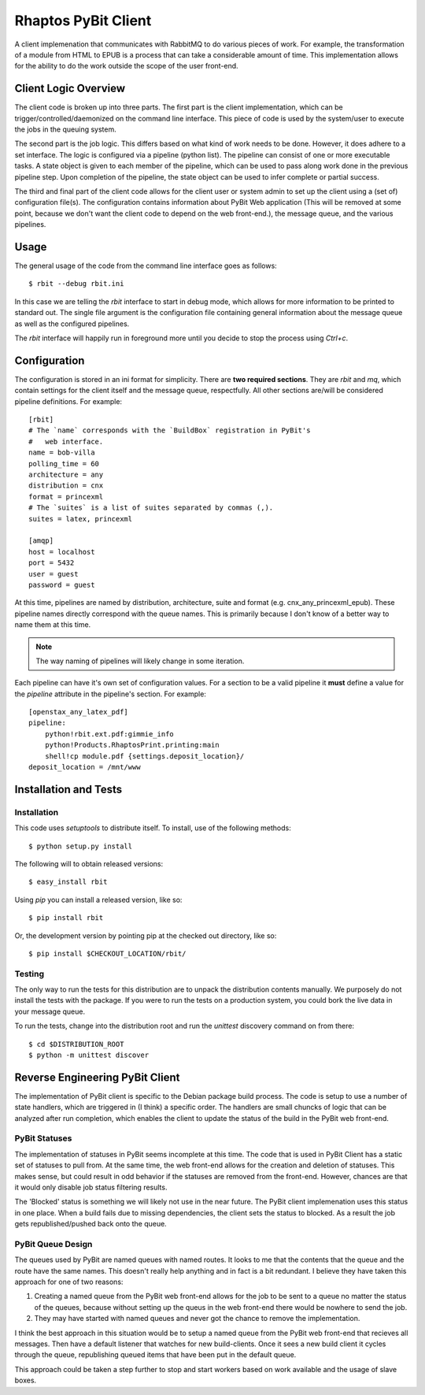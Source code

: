 .. Michael Mulich, Copyright (c) 2012 Rice University

   This software is subject to the provisions of the GNU Lesser General
   Public License Version 2.1 (LGPL).  See LICENSE.txt for details.

Rhaptos PyBit Client
====================

A client implemenation that communicates with RabbitMQ to do various
pieces of work. For example, the transformation of a module from HTML
to EPUB is a process that can take a considerable amount of time. This
implementation allows for the ability to do the work outside the scope
of the user front-end.

Client Logic Overview
---------------------

The client code is broken up into three parts. The first part is the
client implementation, which can be trigger/controlled/daemonized on
the command line interface. This piece of code is used by the
system/user to execute the jobs in the queuing system.

The second part is the job logic. This differs based on what kind of
work needs to be done. However, it does adhere to a set interface. The
logic is configured via a pipeline (python list). The pipeline can
consist of one or more executable tasks. A state object is given to
each member of the pipeline, which can be used to pass along work done
in the previous pipeline step. Upon completion of the pipeline, the
state object can be used to infer complete or partial success.

The third and final part of the client code allows for the client user
or system admin to set up the client using a (set of) configuration
file(s). The configuration contains information about PyBit
Web application (This will be removed at some point, because we don't want
the client code to depend on the web front-end.), the message queue,
and the various pipelines.

Usage
-----

The general usage of the code from the command line interface goes as follows::

    $ rbit --debug rbit.ini

In this case we are telling the `rbit` interface to start in debug
mode, which allows for more information to be printed to standard
out. The single file argument is the configuration file containing
general information about the message queue as well as the configured
pipelines.

The `rbit` interface will happily run in foreground more until you
decide to stop the process using `Ctrl+c`.

Configuration
-------------

The configuration is stored in an ini format for simplicity. There are
**two required sections**. They are `rbit` and `mq`,
which contain settings for the client itself and the message queue,
respectfully. All other sections are/will be considered pipeline
definitions. For example::

    [rbit]
    # The `name` corresponds with the `BuildBox` registration in PyBit's
    #   web interface.
    name = bob-villa
    polling_time = 60
    architecture = any
    distribution = cnx
    format = princexml
    # The `suites` is a list of suites separated by commas (,).
    suites = latex, princexml
    
    [amqp]
    host = localhost
    port = 5432
    user = guest
    password = guest

At this time, pipelines are named by distribution, architecture,
suite and format (e.g. cnx_any_princexml_epub). These pipeline names
directly correspond with the queue names. This is primarily because I
don't know of a better way to name them at this time.

.. note:: The way naming of pipelines will likely change in some iteration.

Each pipeline can have it's own set of configuration values. For a
section to be a valid pipeline it **must** define a value for the
`pipeline` attribute in the pipeline's section. For example::

    [openstax_any_latex_pdf]
    pipeline:
        python!rbit.ext.pdf:gimmie_info
        python!Products.RhaptosPrint.printing:main
        shell!cp module.pdf {settings.deposit_location}/
    deposit_location = /mnt/www

Installation and Tests
----------------------

Installation
~~~~~~~~~~~~

This code uses `setuptools` to distribute itself. To install, use of
the following methods::

    $ python setup.py install

The following will to obtain released versions::

    $ easy_install rbit

Using `pip` you can install a released version, like so::

    $ pip install rbit

Or, the development version by pointing pip at the checked out
directory, like so::

    $ pip install $CHECKOUT_LOCATION/rbit/

Testing
~~~~~~~

The only way to run the tests for this distribution are to unpack the
distribution contents manually. We purposely do not install the tests
with the package. If you were to run the tests on a production
system, you could bork the live data in your message queue.

To run the tests, change into the distribution root and run the
`unittest` discovery command on from there::

    $ cd $DISTRIBUTION_ROOT
    $ python -m unittest discover

Reverse Engineering PyBit Client
--------------------------------

The implementation of PyBit client is specific to the Debian package
build process. The code is setup to use a number of state handlers,
which are triggered in (I think) a specific order. The handlers are
small chuncks of logic that can be analyzed after run completion,
which enables the client to update the status of the build in the
PyBit web front-end.

PyBit Statuses
~~~~~~~~~~~~~~

The implementation of statuses in PyBit seems incomplete at this
time. The code that is used in PyBit Client has a static set of
statuses to pull from. At the same time, the web front-end allows for
the creation and deletion of statuses. This makes sense, but could
result in odd behavior if the statuses are removed from the
front-end. However, chances are that it would only disable job status
filtering results.

The 'Blocked' status is something we will likely not use in the near
future. The PyBit client implemenation uses this status in one
place. When a build fails due to missing dependencies, the client sets
the status to blocked. As a result the job gets republished/pushed
back onto the queue.

PyBit Queue Design
~~~~~~~~~~~~~~~~~~

The queues used by PyBit are named queues with named routes. It looks
to me that the contents that the queue and the route have the same
names. This doesn't really help anything and in fact is a bit
redundant. I believe they have taken this approach for one of two
reasons:

1. Creating a named queue from the PyBit web front-end allows for the
   job to be sent to a queue no matter the status of the queues,
   because without setting up the queus in the web front-end there
   would be nowhere to send the job.
2. They may have started with named queues and never got the chance to
   remove the implementation.

I think the best approach in this situation would be to setup a named
queue from the PyBit web front-end that recieves all messages. Then
have a default listener that watches for new build-clients. Once it
sees a new build client it cycles through the queue, republishing
queued items that have been put in the default queue.

This approach could be taken a step further to stop and start workers
based on work available and the usage of slave boxes.
